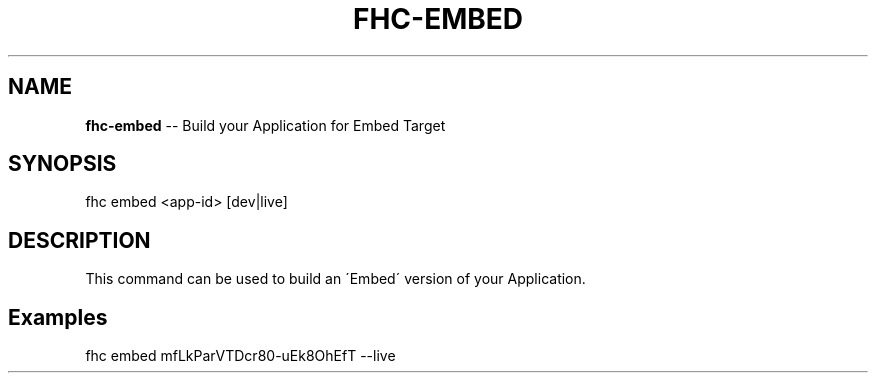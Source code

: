 .\" Generated with Ronnjs 0.3.8
.\" http://github.com/kapouer/ronnjs/
.
.TH "FHC\-EMBED" "1" "June 2014" "" ""
.
.SH "NAME"
\fBfhc-embed\fR \-\- Build your Application for Embed Target
.
.SH "SYNOPSIS"
.
.nf
fhc embed <app\-id> [dev|live]
.
.fi
.
.SH "DESCRIPTION"
This command can be used to build an \'Embed\' version of your Application\.
.
.SH "Examples"
.
.nf
fhc embed mfLkParVTDcr80\-uEk8OhEfT \-\-live
.
.fi

